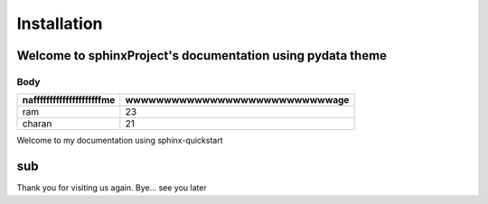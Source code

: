 ============
Installation
============

Welcome to sphinxProject's documentation using pydata theme
===========================================================

Body 
-----

.. csv-table::
   :header: "nafffffffffffffffffffffme", "wwwwwwwwwwwwwwwwwwwwwwwwwwwage"
   
   "ram", "23"
   "charan", "21"

Welcome to my documentation using sphinx-quickstart

sub
===

Thank you for visiting us again.
Bye... see you later